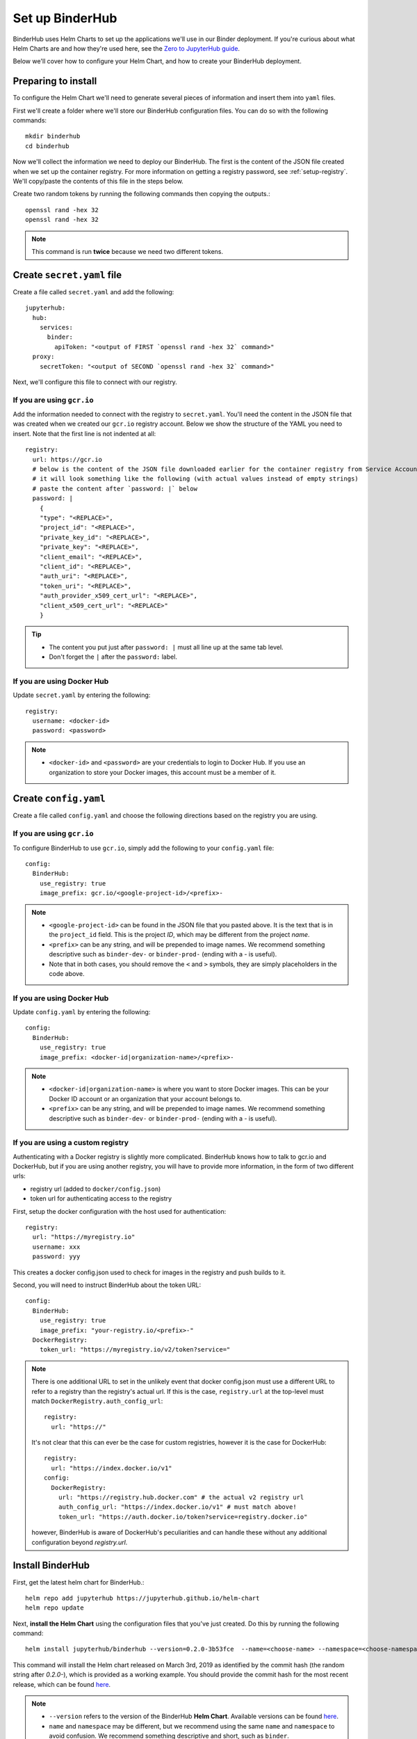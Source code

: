Set up BinderHub
================

BinderHub uses Helm Charts to set up the applications we'll use in our Binder
deployment. If you're curious about what Helm Charts are and how they're
used here, see the `Zero to JupyterHub guide
<https://zero-to-jupyterhub.readthedocs.io/en/latest/tools.html#helm>`_.

Below we'll cover how to configure your Helm Chart, and how to create your
BinderHub deployment.

Preparing to install
--------------------

To configure the Helm Chart we'll need to generate several pieces of
information and insert them into ``yaml`` files.

First we'll create a folder where we'll store our BinderHub configuration
files. You can do so with the following commands::

    mkdir binderhub
    cd binderhub

Now we'll collect the information we need to deploy our BinderHub.
The first is the content of the JSON file created when we set up
the container registry. For more information on getting a registry password, see
:ref:`setup-registry`. We'll copy/paste the contents of this file in the steps
below.

Create two random tokens by running the following commands then copying the
outputs.::

    openssl rand -hex 32
    openssl rand -hex 32

.. note::

   This command is run **twice** because we need two different tokens.

Create ``secret.yaml`` file
---------------------------

Create a file called ``secret.yaml`` and add the following::

  jupyterhub:
    hub:
      services:
        binder:
          apiToken: "<output of FIRST `openssl rand -hex 32` command>"
    proxy:
      secretToken: "<output of SECOND `openssl rand -hex 32` command>"

Next, we'll configure this file to connect with our registry.

If you are using ``gcr.io``
~~~~~~~~~~~~~~~~~~~~~~~~~~~

Add the information needed to connect with the registry to ``secret.yaml``.
You'll need the content in the JSON file that was created when we created
our ``gcr.io`` registry account. Below we show the structure of the YAML you
need to insert. Note that the first line is not indented at all::

  registry:
    url: https://gcr.io
    # below is the content of the JSON file downloaded earlier for the container registry from Service Accounts
    # it will look something like the following (with actual values instead of empty strings)
    # paste the content after `password: |` below
    password: |
      {
      "type": "<REPLACE>",
      "project_id": "<REPLACE>",
      "private_key_id": "<REPLACE>",
      "private_key": "<REPLACE>",
      "client_email": "<REPLACE>",
      "client_id": "<REPLACE>",
      "auth_uri": "<REPLACE>",
      "token_uri": "<REPLACE>",
      "auth_provider_x509_cert_url": "<REPLACE>",
      "client_x509_cert_url": "<REPLACE>"
      }


.. tip::

   * The content you put just after ``password: |`` must all line up at the same
     tab level.
   * Don't forget the ``|`` after the ``password:`` label.

If you are using Docker Hub
~~~~~~~~~~~~~~~~~~~~~~~~~~~

Update ``secret.yaml`` by entering the following::

  registry:
    username: <docker-id>
    password: <password>

.. note::

   * ``<docker-id>`` and ``<password>`` are your credentials to login to Docker Hub.
     If you use an organization to store your Docker images, this account must be a member of it.


Create ``config.yaml``
----------------------

Create a file called ``config.yaml`` and choose the following directions based
on the registry you are using.

If you are using ``gcr.io``
~~~~~~~~~~~~~~~~~~~~~~~~~~~

To configure BinderHub to use ``gcr.io``, simply add the following to
your ``config.yaml`` file::

  config:
    BinderHub:
      use_registry: true
      image_prefix: gcr.io/<google-project-id>/<prefix>-


.. note::

   * ``<google-project-id>`` can be found in the JSON file that you
     pasted above. It is the text that is in the ``project_id`` field. This is
     the project *ID*, which may be different from the project *name*.
   * ``<prefix>`` can be any string, and will be prepended to image names. We
     recommend something descriptive such as ``binder-dev-`` or ``binder-prod-``
     (ending with a `-` is useful).
   * Note that in both cases, you should remove the ``<`` and ``>`` symbols,
     they are simply placeholders in the code above.

If you are using Docker Hub
~~~~~~~~~~~~~~~~~~~~~~~~~~~

Update ``config.yaml`` by entering the following::

  config:
    BinderHub:
      use_registry: true
      image_prefix: <docker-id|organization-name>/<prefix>-

.. note::

   * ``<docker-id|organization-name>`` is where you want to store Docker images.
     This can be your Docker ID account or an organization that your account belongs to.
   * ``<prefix>`` can be any string, and will be prepended to image names. We
     recommend something descriptive such as ``binder-dev-`` or ``binder-prod-``
     (ending with a `-` is useful).

If you are using a custom registry
~~~~~~~~~~~~~~~~~~~~~~~~~~~~~~~~~~

Authenticating with a Docker registry is slightly more complicated.
BinderHub knows how to talk to gcr.io and DockerHub,
but if you are using another registry, you will have to provide more information, in the form of two different urls:

- registry url (added to ``docker/config.json``)
- token url for authenticating access to the registry

First, setup the docker configuration with the host used for authentication::

    registry:
      url: "https://myregistry.io"
      username: xxx
      password: yyy

This creates a docker config.json used to check for images in the registry
and push builds to it.

Second, you will need to instruct BinderHub about the token URL::

    config:
      BinderHub:
        use_registry: true
        image_prefix: "your-registry.io/<prefix>-"
      DockerRegistry:
        token_url: "https://myregistry.io/v2/token?service="

.. note::

    There is one additional URL to set in the unlikely event that docker config.json
    must use a different URL to refer to a registry than the registry's actual url.
    If this is the case, ``registry.url`` at the top-level
    must match ``DockerRegistry.auth_config_url``::

        registry:
          url: "https://"

    It's not clear that this can ever be the case for custom registries,
    however it is the case for DockerHub::

        registry:
          url: "https://index.docker.io/v1"
        config:
          DockerRegistry:
            url: "https://registry.hub.docker.com" # the actual v2 registry url
            auth_config_url: "https://index.docker.io/v1" # must match above!
            token_url: "https://auth.docker.io/token?service=registry.docker.io"

    however, BinderHub is aware of DockerHub's peculiarities
    and can handle these without any additional configuration
    beyond `registry.url`.



Install BinderHub
-----------------

First, get the latest helm chart for BinderHub.::

    helm repo add jupyterhub https://jupyterhub.github.io/helm-chart
    helm repo update

Next, **install the Helm Chart** using the configuration files
that you've just created. Do this by running the following command::

    helm install jupyterhub/binderhub --version=0.2.0-3b53fce  --name=<choose-name> --namespace=<choose-namespace> -f secret.yaml -f config.yaml

This command will install the Helm chart released on March 3rd, 2019 as
identified by the commit hash (the random string after `0.2.0-`), which is
provided as a working example. You should provide the commit hash for the most
recent release, which can be found
`here <https://jupyterhub.github.io/helm-chart/#development-releases-binderhub>`__.

.. note::

   * ``--version`` refers to the version of the BinderHub **Helm Chart**.
     Available versions can be found
     `here <https://jupyterhub.github.io/helm-chart/#development-releases-binderhub>`__.
   * ``name`` and ``namespace`` may be different, but we recommend using
     the same ``name`` and ``namespace`` to avoid confusion. We recommend
     something descriptive and short, such as ``binder``.
   * If you run ``kubectl get pod --namespace=<namespace-from-above>`` you may
     notice the binder pod in ``CrashLoopBackoff``. This is expected, and will
     be resolved in the next section.

This installation step will deploy both a BinderHub and a JupyterHub, but
they are not yet set up to communicate with each other. We'll fix this in
the next step. Wait a few moments before moving on as the resources may take a
few minutes to be set up.

Connect BinderHub and JupyterHub
--------------------------------

In the google console, run the following command to print the IP address
of the JupyterHub we just deployed.::

  kubectl --namespace=<namespace-from-above> get svc proxy-public

Copy the IP address under ``EXTERNAL-IP``. This is the IP of your
JupyterHub. Now, add the following lines to ``config.yaml`` file::

  config:
    BinderHub:
      hub_url: http://<IP in EXTERNAL-IP>

Next, upgrade the helm chart to deploy this change::

  helm upgrade <name-from-above> jupyterhub/binderhub --version=0.2.0-3b53fce  -f secret.yaml -f config.yaml

For the first deployment of your BinderHub, the commit hash parsed to the
`--version` argument should be the same as in step 3.4. However, when it comes
to updating your BinderHub, you can parse the commit hash of a newer chart
version.

Try out your BinderHub Deployment
---------------------------------

If the ``helm upgrade`` command above succeeds, it's time to try out your
BinderHub deployment.

First, find the IP address of the BinderHub deployment by running the following
command::

  kubectl --namespace=<namespace-from-above> get svc binder

Note the IP address in ``EXTERNAL-IP``. This is your BinderHub IP address.
Type this IP address in your browser and a BinderHub should be waiting there
for you.

You now have a functioning BinderHub at the above IP address.

.. _api-limit:

Increase your GitHub API limit
------------------------------

.. note::

   Increasing the GitHub API limit is not strictly required, but is recommended
   before sharing your BinderHub URL with users.

By default GitHub only lets you make 60 requests each hour. If you
expect your users to serve repositories hosted on GitHub, we recommend creating
an API access token to raise your API limit to 5000 requests an hour.

1. Create a new token with default (check no boxes)
   permissions `here <https://github.com/settings/tokens/new>`_.

2. Store your new token somewhere secure (e.g. keychain, netrc, etc.)

3. Update ``secret.yaml`` by entering the following::

    config:
      GitHubRepoProvider:
        access_token: <insert_token_value_here>

This value will be loaded into `GITHUB_ACCESS_TOKEN` environment variable and
BinderHub will automatically use the token stored in this variable when making
API requests to GitHub. See the `GitHub authentication documentation
<https://developer.github.com/v3/guides/getting-started/#authentication>`_ for
more information about API limits.

For next steps, see :doc:`debug` and :doc:`turn-off`.

.. _private-repos:

Accessing private repositories
------------------------------

By default, BinderHub doesn't have access to private repositories
(repositories that require credentials to clone).
Since users never enter credentials into BinderHub,
BinderHub *itself* must be given permission to clone any private repositories
you want BinderHub to be able to build.

.. warning::

  Since cloning is done 'as binderhub'
  this means that any user can build any private repository that BinderHub has access to.
  They may be private from the wider world,
  but they are not private from other users with access to the same
  BinderHub.

Granting permission follows the the same steps above in :ref:`api-limit` to create
a GitHub access token and configure BinderHub to use it.
Previously, the token only needed minimal read-only permissions (the default).
In order to access private repositories,
the token must have **full read/write permissions on all your repos** [#permission]_.

.. figure:: _static/images/private-repo-token.png

  Creating a token with the full `repo` scope needed
  in order to clone private repos.

You can set these permissions when you create the token,
or change them after the fact by editing the token's permissions at any
time at `the token administration page <https://github.com/settings/tokens>`_.


.. [#permission] Hopefully in the future,
   GitHub will allow more granular permissions for private repos.
